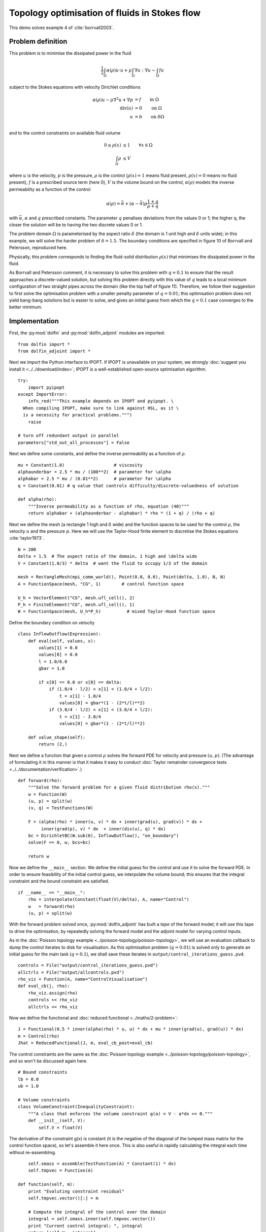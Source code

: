 .. py:currentmodule:: dolfin_adjoint

Topology optimisation of fluids in Stokes flow
==============================================

.. sectionauthor:: Patrick E. Farrell <patrick.farrell@maths.ox.ac.uk>

This demo solves example 4 of :cite:`borrvall2003`.

Problem definition
******************

This problem is to minimise the dissipated power in the fluid

.. math::
      \frac{1}{2} \int_{\Omega} \alpha(\rho) u \cdot u + \mu \int_{\Omega} \nabla u : \nabla u - \int_{\Omega} f u

subject to the Stokes equations with velocity Dirichlet conditions

.. math::
      \alpha(\rho) u - \mu \nabla^2 u + \nabla p &= f \qquad \mathrm{in} \ \Omega        \\
                                 \mathrm{div}(u) &= 0 \qquad \mathrm{on} \ \Omega        \\
                                               u &= b \qquad \mathrm{on} \ \delta \Omega \\

and to the control constraints on available fluid volume

.. math::
         0 \le \rho(x) &\le 1  \qquad \forall x \in \Omega \\
         \int_{\Omega} \rho &\le V

where :math:`u` is the velocity, :math:`p` is the pressure,
:math:`\rho` is the control (:math:`\rho(x) = 1` means fluid present,
:math:`\rho(x) = 0` means no fluid present), :math:`f` is a prescribed
source term (here 0), :math:`V` is the volume bound on the control,
:math:`\alpha(\rho)` models the inverse permeability as a function of
the control

.. math::
      \alpha(\rho) = \bar{\alpha} + (\underline{\alpha} - \bar{\alpha}) \rho \frac{1 + q}{\rho + q}

with :math:`\bar{\alpha}`, :math:`\underline{\alpha}` and :math:`q`
prescribed constants. The parameter :math:`q` penalises deviations
from the values 0 or 1; the higher q, the closer the solution will be
to having the two discrete values 0 or 1.

The problem domain :math:`\Omega` is parameterised by the aspect ratio
:math:`\delta` (the domain is 1 unit high and :math:`\delta` units
wide); in this example, we will solve the harder problem of
:math:`\delta = 1.5`.  The boundary conditions are specified in figure
10 of Borrvall and Petersson, reproduced here.

.. image:: stokes-topology-bcs.png
    :scale: 80
    :align: center

Physically, this problem corresponds to finding the fluid-solid
distribution :math:`\rho(x)` that minimises the dissipated power in
the fluid.

As Borrvall and Petersson comment, it is necessary to solve this
problem with :math:`q=0.1` to ensure that the result approaches a
discrete-valued solution, but solving this problem directly with this
value of :math:`q` leads to a local minimum configuration of two
straight pipes across the domain (like the top half of figure 11).
Therefore, we follow their suggestion to first solve the optimisation
problem with a smaller penalty parameter of :math:`q=0.01`; this
optimisation problem does not yield bang-bang solutions but is easier
to solve, and gives an initial guess from which the :math:`q=0.1` case
converges to the better minimum.

Implementation
**************

First, the :py:mod:`dolfin` and :py:mod:`dolfin_adjoint` modules are
imported:

::

  from dolfin import *
  from dolfin_adjoint import *
  
Next we import the Python interface to IPOPT. If IPOPT is
unavailable on your system, we strongly :doc:`suggest you install it
<../../download/index>`; IPOPT is a well-established open-source
optimisation algorithm.

::

  try:
      import pyipopt
  except ImportError:
      info_red("""This example depends on IPOPT and pyipopt. \
    When compiling IPOPT, make sure to link against HSL, as it \
    is a necessity for practical problems.""")
      raise
  
  # turn off redundant output in parallel
  parameters["std_out_all_processes"] = False
  
Next we define some constants, and define the inverse permeability as
a function of :math:`\rho`.

::

  mu = Constant(1.0)                   # viscosity
  alphaunderbar = 2.5 * mu / (100**2)  # parameter for \alpha
  alphabar = 2.5 * mu / (0.01**2)      # parameter for \alpha
  q = Constant(0.01) # q value that controls difficulty/discrete-valuedness of solution
  
  def alpha(rho):
      """Inverse permeability as a function of rho, equation (40)"""
      return alphabar + (alphaunderbar - alphabar) * rho * (1 + q) / (rho + q)
  
Next we define the mesh (a rectangle 1 high and :math:`\delta` wide)
and the function spaces to be used for the control :math:`\rho`, the
velocity :math:`u` and the pressure :math:`p`. Here we will use the
Taylor-Hood finite element to discretise the Stokes equations
:cite:`taylor1973`.

::

  N = 200
  delta = 1.5  # The aspect ratio of the domain, 1 high and \delta wide
  V = Constant(1.0/3) * delta  # want the fluid to occupy 1/3 of the domain
  
  mesh = RectangleMesh(mpi_comm_world(), Point(0.0, 0.0), Point(delta, 1.0), N, N)
  A = FunctionSpace(mesh, "CG", 1)        # control function space
  
  U_h = VectorElement("CG", mesh.ufl_cell(), 2)
  P_h = FiniteElement("CG", mesh.ufl_cell(), 1)
  W = FunctionSpace(mesh, U_h*P_h)          # mixed Taylor-Hood function space
  
Define the boundary condition on velocity

::

  class InflowOutflow(Expression):
      def eval(self, values, x):
          values[1] = 0.0
          values[0] = 0.0
          l = 1.0/6.0
          gbar = 1.0
  
          if x[0] == 0.0 or x[0] == delta:
              if (1.0/4 - l/2) < x[1] < (1.0/4 + l/2):
                  t = x[1] - 1.0/4
                  values[0] = gbar*(1 - (2*t/l)**2)
              if (3.0/4 - l/2) < x[1] < (3.0/4 + l/2):
                  t = x[1] - 3.0/4
                  values[0] = gbar*(1 - (2*t/l)**2)
  
      def value_shape(self):
          return (2,)
  
Next we define a function that given a control :math:`\rho` solves the
forward PDE for velocity and pressure :math:`(u, p)`. (The advantage
of formulating it in this manner is that it makes it easy to conduct
:doc:`Taylor remainder convergence tests
<../../documentation/verification>`.)


::

  def forward(rho):
      """Solve the forward problem for a given fluid distribution rho(x)."""
      w = Function(W)
      (u, p) = split(w)
      (v, q) = TestFunctions(W)
  
      F = (alpha(rho) * inner(u, v) * dx + inner(grad(u), grad(v)) * dx +
           inner(grad(p), v) * dx  + inner(div(u), q) * dx)
      bc = DirichletBC(W.sub(0), InflowOutflow(), "on_boundary")
      solve(F == 0, w, bcs=bc)
  
      return w
  
Now we define the ``__main__`` section. We define the initial guess
for the control and use it to solve the forward PDE. In order to
ensure feasibility of the initial control guess, we interpolate the
volume bound; this ensures that the integral constraint and the bound
constraint are satisfied.

::

  if __name__ == "__main__":
      rho = interpolate(Constant(float(V)/delta), A, name="Control")
      w   = forward(rho)
      (u, p) = split(w)
  
With the forward problem solved once, :py:mod:`dolfin_adjoint` has
built a *tape* of the forward model; it will use this tape to drive
the optimisation, by repeatedly solving the forward model and the
adjoint model for varying control inputs.

As in the :doc:`Poisson topology example
<../poisson-topology/poisson-topology>`, we will use an evaluation
callback to dump the control iterates to disk for visualisation. As
this optimisation problem (:math:`q=0.01`) is solved only to generate
an initial guess for the main task (:math:`q=0.1`), we shall save
these iterates in ``output/control_iterations_guess.pvd``.

::

      controls = File("output/control_iterations_guess.pvd")
      allctrls = File("output/allcontrols.pvd")
      rho_viz = Function(A, name="ControlVisualisation")
      def eval_cb(j, rho):
          rho_viz.assign(rho)
          controls << rho_viz
          allctrls << rho_viz
  
Now we define the functional and :doc:`reduced functional
<../maths/2-problem>`:

::

      J = Functional(0.5 * inner(alpha(rho) * u, u) * dx + mu * inner(grad(u), grad(u)) * dx)
      m = Control(rho)
      Jhat = ReducedFunctional(J, m, eval_cb_post=eval_cb)
  
The control constraints are the same as the :doc:`Poisson topology
example <../poisson-topology/poisson-topology>`, and so won't be
discussed again here.

::

      # Bound constraints
      lb = 0.0
      ub = 1.0
  
      # Volume constraints
      class VolumeConstraint(InequalityConstraint):
          """A class that enforces the volume constraint g(a) = V - a*dx >= 0."""
          def __init__(self, V):
              self.V = float(V)
  
The derivative of the constraint g(x) is constant
(it is the negative of the diagonal of the lumped mass matrix for the
control function space), so let's assemble it here once.
This is also useful in rapidly calculating the integral each time
without re-assembling.

::

              self.smass = assemble(TestFunction(A) * Constant(1) * dx)
              self.tmpvec = Function(A)
  
          def function(self, m):
              print "Evaluting constraint residual"
              self.tmpvec.vector()[:] = m
  
              # Compute the integral of the control over the domain
              integral = self.smass.inner(self.tmpvec.vector())
              print "Current control integral: ", integral
              return [self.V - integral]
  
          def jacobian(self, m):
              print "Computing constraint Jacobian"
              return [-self.smass]
  
          def output_workspace(self):
              return [0.0]
  
Now that all the ingredients are in place, we can perform the initial
optimisation. We set the maximum number of iterations for this initial
optimisation problem to 30; there's no need to solve this to
completion, as its only purpose is to generate an initial guess.

::

      # Solve the optimisation problem with q = 0.01
      problem = MinimizationProblem(Jhat, bounds=(lb, ub), constraints=VolumeConstraint(V))
      parameters = {'maximum_iterations': 20}
  
      solver = IPOPTSolver(problem, parameters=parameters)
      rho_opt = solver.solve()
  
      rho_opt_xdmf = XDMFFile(mpi_comm_world(), "output/control_solution_guess.xdmf")
      rho_opt_xdmf.write(rho_opt)
  
With the optimised value for :math:`q=0.01` in hand, we *reset* the
dolfin-adjoint state, clearing its tape, and configure the new problem
we want to solve. We need to update the values of :math:`q` and
:math:`\rho`:

::

      q.assign(0.1)
      rho.assign(rho_opt)
      adj_reset()
  
Since we have cleared the tape, we need to execute the forward model
once again to redefine the problem. (It is also possible to modify the
tape, but this way is easier to understand.) We will also redefine the
functionals and parameters; this time, the evaluation callback will
save the optimisation iterations to
``output/control_iterations_final.pvd``.

::

      rho_intrm = XDMFFile(mpi_comm_world(), "intermediate-guess-%s.xdmf" % N)
      rho_intrm.write(rho)
  
      w = forward(rho)
      (u, p) = split(w)
  
      # Define the reduced functionals
      controls = File("output/control_iterations_final.pvd")
      rho_viz = Function(A, name="ControlVisualisation")
      def eval_cb(j, rho):
          rho_viz.assign(rho)
          controls << rho_viz
          allctrls << rho_viz
  
      J = Functional(0.5 * inner(alpha(rho) * u, u) * dx + mu * inner(grad(u), grad(u)) * dx)
      m = Control(rho)
      Jhat = ReducedFunctional(J, m, eval_cb_post=eval_cb)
  
We can now solve the optimisation problem with :math:`q=0.1`, starting
from the solution of :math:`q=0.01`:

::

      problem = MinimizationProblem(Jhat, bounds=(lb, ub), constraints=VolumeConstraint(V))
      parameters = {'maximum_iterations': 100}
  
      solver = IPOPTSolver(problem, parameters=parameters)
      rho_opt = solver.solve()
  
      rho_opt_final = XDMFFile(mpi_comm_world(), "output/control_solution_final.xdmf")
      rho_opt_final.write(rho_opt)
  
The example code can be found in ``examples/stokes-topology/`` in the
``dolfin-adjoint`` source tree, and executed as follows:

.. code-block:: bash

  $ mpiexec -n 4 python stokes-topology.py
  ...
  Number of Iterations....: 100

                                     (scaled)                 (unscaled)
  Objective...............:   4.5944633030224409e+01    4.5944633030224409e+01
  Dual infeasibility......:   1.8048641504211900e-03    1.8048641504211900e-03
  Constraint violation....:   0.0000000000000000e+00    0.0000000000000000e+00
  Complementarity.........:   9.6698653740681504e-05    9.6698653740681504e-05
  Overall NLP error.......:   1.8048641504211900e-03    1.8048641504211900e-03


  Number of objective function evaluations             = 105
  Number of objective gradient evaluations             = 101
  Number of equality constraint evaluations            = 0
  Number of inequality constraint evaluations          = 105
  Number of equality constraint Jacobian evaluations   = 0
  Number of inequality constraint Jacobian evaluations = 101
  Number of Lagrangian Hessian evaluations             = 0
  Total CPU secs in IPOPT (w/o function evaluations)   =     11.585
  Total CPU secs in NLP function evaluations           =    556.795

  EXIT: Maximum Number of Iterations Exceeded.

The optimisation iterations can be visualised by opening
``output/control_iterations_final.pvd`` in paraview. The resulting
solution appears very similar to the solution proposed in
:cite:`borrvall2003`.

.. image:: stokes-topology.png
    :scale: 25
    :align: center

.. rubric:: References

.. bibliography:: /documentation/stokes-topology/stokes-topology.bib
   :cited:
   :labelprefix: 4E-
